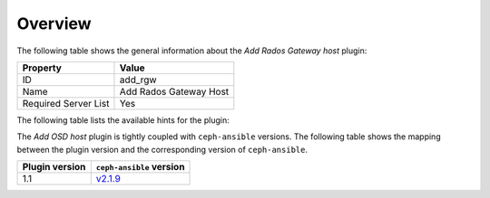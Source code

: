 .. _plugin_add_rgw_overview:

========
Overview
========

The following table shows the general information about the *Add Rados
Gateway host* plugin:

====================    ======================
Property                Value
====================    ======================
ID                      add_rgw
Name                    Add Rados Gateway Host
Required Server List    Yes
====================    ======================

The following table lists the available hints for the plugin:

The *Add OSD host* plugin is tightly coupled with ``ceph-ansible`` versions.
The following table shows the mapping between the plugin version and the
corresponding version of ``ceph-ansible``.

==============    ============================================================
Plugin version    ``ceph-ansible`` version
==============    ============================================================
1.1               `v2.1.9 <https://github.com/ceph/ceph-ansible/tree/v2.1.9>`_
==============    ============================================================
